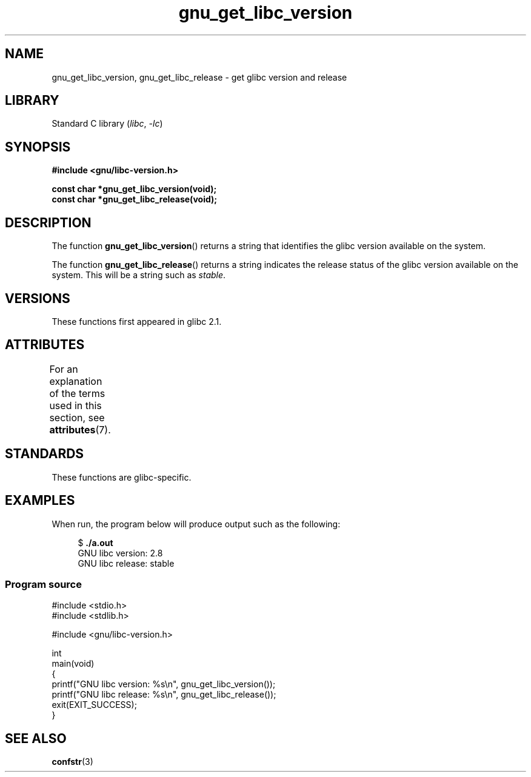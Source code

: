 .\" Copyright (c) 2008, Linux Foundation, written by Michael Kerrisk
.\"     <mtk.manpages@gmail.com>
.\"
.\" SPDX-License-Identifier: Linux-man-pages-copyleft
.\"
.TH gnu_get_libc_version 3 (date) "Linux man-pages (unreleased)"
.SH NAME
gnu_get_libc_version, gnu_get_libc_release \- get glibc version and release
.SH LIBRARY
Standard C library
.RI ( libc ", " \-lc )
.SH SYNOPSIS
.nf
.B #include <gnu/libc\-version.h>
.PP
.B const char *gnu_get_libc_version(void);
.B const char *gnu_get_libc_release(void);
.fi
.SH DESCRIPTION
The function
.BR gnu_get_libc_version ()
returns a string that identifies the glibc version available on the system.
.PP
The function
.BR gnu_get_libc_release ()
returns a string indicates the release status of the glibc version
available on the system.
This will be a string such as
.IR "stable" .
.SH VERSIONS
These functions first appeared in glibc 2.1.
.SH ATTRIBUTES
For an explanation of the terms used in this section, see
.BR attributes (7).
.ad l
.nh
.TS
allbox;
lbx lb lb
l l l.
Interface	Attribute	Value
T{
.BR gnu_get_libc_version (),
.BR gnu_get_libc_release ()
T}	Thread safety	MT-Safe
.TE
.hy
.ad
.sp 1
.SH STANDARDS
These functions are glibc-specific.
.SH EXAMPLES
When run, the program below will produce output such as the following:
.PP
.in +4n
.EX
.RB "$" " ./a.out"
GNU libc version: 2.8
GNU libc release: stable
.EE
.in
.SS Program source
\&
.\" SRC BEGIN (gnu_get_libc_version.c)
.EX
#include <stdio.h>
#include <stdlib.h>

#include <gnu/libc\-version.h>

int
main(void)
{
    printf("GNU libc version: %s\en", gnu_get_libc_version());
    printf("GNU libc release: %s\en", gnu_get_libc_release());
    exit(EXIT_SUCCESS);
}
.EE
.\" SRC END
.SH SEE ALSO
.BR confstr (3)
